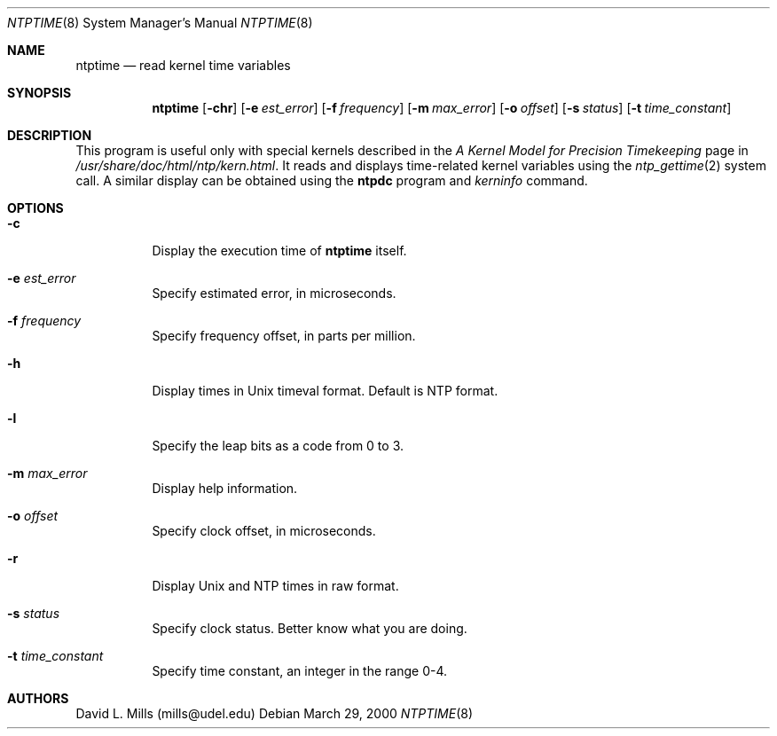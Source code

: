 .\"	$NetBSD: ntptime.8,v 1.7 2007/12/15 17:49:14 yamt Exp $
.\" Converted from HTML to mandoc by ntp-html2mdoc.pl
.\"
.Dd March 29, 2000
.Dt NTPTIME 8
.Os
.Sh NAME
.Nm ntptime
.Nd read kernel time variables
.Sh SYNOPSIS
.Nm
.Op Fl chr
.Op Fl e Ar est_error
.Op Fl f Ar frequency
.Op Fl m Ar max_error
.Op Fl o Ar offset
.Op Fl s Ar status
.Op Fl t Ar time_constant
.Sh DESCRIPTION
This program is useful only with special kernels described in the
.%T "A Kernel Model for Precision Timekeeping"
page in
.Pa /usr/share/doc/html/ntp/kern.html .
It reads and displays
time-related kernel variables using the
.Xr ntp_gettime 2
system call.
A similar display can be obtained using the
.Nm ntpdc
program and
.Pa kerninfo
command.
.Sh OPTIONS
.Bl -tag -width indent
.It Fl c
Display the execution time of
.Nm
itself.
.It Fl e Ar est_error
Specify estimated error, in microseconds.
.It Fl f Ar frequency
Specify frequency offset, in parts per million.
.It Fl h
Display times in Unix timeval format. Default is NTP format.
.It Fl l
Specify the leap bits as a code from 0 to 3.
.It Fl m Ar max_error
Display help information.
.It Fl o Ar offset
Specify clock offset, in microseconds.
.It Fl r
Display Unix and NTP times in raw format.
.It Fl s Ar status
Specify clock status. Better know what you are doing.
.It Fl t Ar time_constant
Specify time constant, an integer in the range 0-4.
.El
.Sh AUTHORS
David L. Mills (mills@udel.edu)
